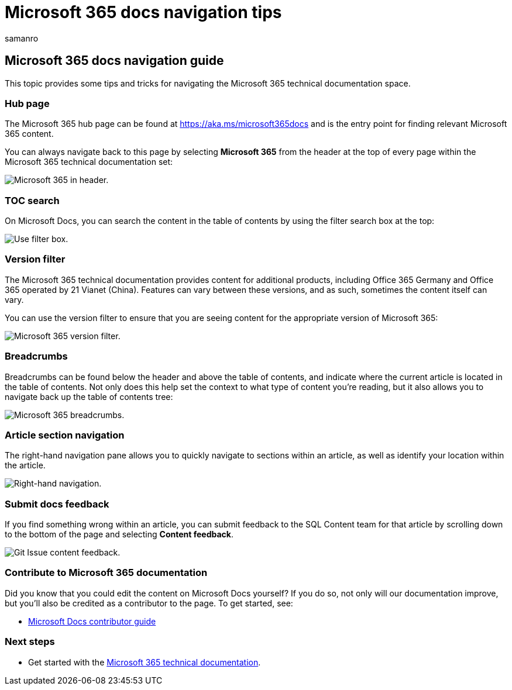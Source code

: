 = Microsoft 365 docs navigation tips
:author: samanro
:description: Tips and tricks for navigating the Microsoft 365 technical documentation - explains such things as the hub page, the table of contents, the header, as well as how to use the breadcrumbs and how to use the version filter.
:manager: pamgreen
:ms.author: samanro
:ms.collection: Adm_TOC
:ms.custom:
:ms.date: 08/12/2020
:ms.reviewer: serdars
:ms.service: microsoft-365-enterprise
:ms.topic: conceptual

== Microsoft 365 docs navigation guide

This topic provides some tips and tricks for navigating the Microsoft 365 technical documentation space.

=== Hub page

The Microsoft 365 hub page can be found at link:./index.yml[https://aka.ms/microsoft365docs] and is the entry point for finding relevant Microsoft 365 content.

You can always navigate back to this page by selecting *Microsoft 365* from the header at the top of every page within the Microsoft 365 technical documentation set:

image::media/m365-header-cursor.png[Microsoft 365 in header.]

=== TOC search

On Microsoft Docs, you can search the content in the table of contents by using the filter search box at the top:

image::media/m365-filter-by-title.png[Use filter box.]

=== Version filter

The Microsoft 365 technical documentation provides content for additional products, including Office 365 Germany and Office 365 operated by 21 Vianet (China).
Features can vary between these versions, and as such, sometimes the content itself can vary.

You can use the version filter to ensure that you are seeing content for the appropriate version of Microsoft 365:

image::media/m365-version-filter.png[Microsoft 365 version filter.]

=== Breadcrumbs

Breadcrumbs can be found below the header and above the table of contents, and indicate where the current article is located in the table of contents.
Not only does this help set the context to what type of content you're reading, but it also allows you to navigate back up the table of contents tree:

image::media/m365-breadcrumb.png[Microsoft 365 breadcrumbs.]

=== Article section navigation

The right-hand navigation pane allows you to quickly navigate to sections within an article, as well as identify your location within the article.

image::media/m365-article-sections.png[Right-hand navigation.]

=== Submit docs feedback

If you find something wrong within an article, you can submit feedback to the SQL Content team for that article by scrolling down to the bottom of the page and selecting *Content feedback*.

image::media/m365-article-feedback.png[Git Issue content feedback.]

=== Contribute to Microsoft 365 documentation

Did you know that you could edit the content on Microsoft Docs yourself?
If you do so, not only will our documentation improve, but you'll also be credited as a contributor to the page.
To get started, see:

* link:/contribute/[Microsoft Docs contributor guide]

=== Next steps

* Get started with the link:index.yml[Microsoft 365 technical documentation].
